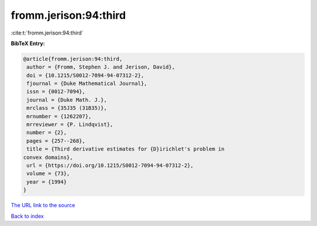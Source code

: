 fromm.jerison:94:third
======================

:cite:t:`fromm.jerison:94:third`

**BibTeX Entry:**

.. code-block:: bibtex

   @article{fromm.jerison:94:third,
    author = {Fromm, Stephen J. and Jerison, David},
    doi = {10.1215/S0012-7094-94-07312-2},
    fjournal = {Duke Mathematical Journal},
    issn = {0012-7094},
    journal = {Duke Math. J.},
    mrclass = {35J35 (31B35)},
    mrnumber = {1262207},
    mrreviewer = {P. Lindqvist},
    number = {2},
    pages = {257--268},
    title = {Third derivative estimates for {D}irichlet's problem in
   convex domains},
    url = {https://doi.org/10.1215/S0012-7094-94-07312-2},
    volume = {73},
    year = {1994}
   }
`The URL link to the source <ttps://doi.org/10.1215/S0012-7094-94-07312-2}>`_


`Back to index <../By-Cite-Keys.html>`_
